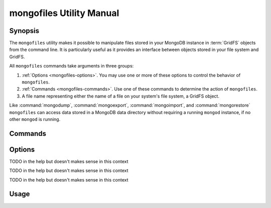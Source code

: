 =========================
mongofiles Utility Manual
=========================

.. default-domain:: mongodb

Synopsis
--------

The ``mongofiles`` utility makes it possible to manipulate files
stored in your MongoDB instance in :term:`GridFS` objects from the
command line. It is particularly useful as it provides an interface
between objects stored in your file system and GridFS.

All ``mongofiles`` commands take arguments in three groups:

1. :ref:`Options <mongofiles-options>`. You may use one or more of
   these options to control the behavior of ``mongofiles``.

2. :ref:`Commands <mongofiles-commands>`. Use one of these commands to
   determine the action of ``mongofiles``.

3. A file name representing either the name of a file on your system's
   file system, a GridFS object.

Like :command:`mongodump`, :command:`mongoexport`,
:command:`mongoimport`, and :command:`mongorestore` ``mongofiles`` can
access data stored in a MongoDB data directory without requiring a
running ``mongod`` instance, if no other ``mongod`` is running.

.. _mongofiles-commands:

Commands
--------

.. program:: mongofiles

.. option:: list <prefix>

   Lists the files in the GridFS store. The characters  specified
   after "``list``" (e.g. "``<prefix>``") optionally limit the list of
   returned items to files that begin with that string of
   characters.

.. option:: search <string>

   Lists the files in the GridFS store with names that match any
   portion of "``<string>``".

.. option:: put <filename>

   Copy the specified file from the local file system into GridFS
   storage.

   Here, ``<filename>`` refers to the name the object will have in
   GridFS, and ``mongofiles`` assumes that this reflects the name the
   file has on the local file system. If the local filename is
   different use the :command:`mongofiles --local` option.

.. option:: get <filename>

   Copy the specified file from GridFS storage to the local file
   system.

   Here, ``<filename>`` refers to the name the object will have in
   GridFS, and ``mongofiles`` assumes that this reflects the name the
   file has on the local file system. If the local filename is
   different use the :command:`mongofiles --local` option.

.. option:: delete <filename>

   Delete the specified file from GridFS storage.

.. _mongofiles-options:

Options
-------

.. program:: mongofiles

.. option:: --help

   Returns a basic help and usage text.

.. option:: --verbose, -v

   Increases the amount of internal reporting returned on the command
   line. Increase the verbosity with the ``-v`` form by including
   the option multiple times, (e.g. ``-vvvvv``.)

.. option:: --version

   Returns the version of the ``mongofiles`` utility.

.. option:: --host <hostname><:port>

   Specifies a resolvable hostname for the ``mongod`` from which you
   want to export data. By default ``mongofiles`` attempts to connect
   to a MongoDB process ruining on the localhost port number 27017.

   Optionally, specify a port number to connect a MongboDB instance
   running on a port other than 27017.

   To connect to a replica set, use the ``--host`` argument with a
   setname, followed by a slash and a comma separated list of host and
   port names. The ``mongo`` utility will, given the seed of at least
   one connected set member, connect to primary node of that set. this
   option would resemble: ::

        --host repl0 mongo0.example.net,mongo0.example.net,27018,mongo1.example.net,mongo2.example.net

   You can always connect directly to a single MongoDB instance by
   specifying the host and port number directly.

.. option:: --port <port>

   Specifies the port number, if the MongoDB instance is not running on
   the standard port. (i.e. ``27017``) You may also specify a port
   number using the :command:`mongofiles --host` command.

.. option:: --ipv6

   Enables IPv6 support to allow ``mongofiles`` to connect to the
   MongoDB instance using IPv6 connectivity. IPv6 support is disabled
   by default in the ``mongofiles`` utility.

.. option:: --username <username>, -u <username>

   Specifies a username to authenticate to the MongoDB instance, if your
   database requires authentication. Use in conjunction with the
   :option:`mongofiles --password` option to supply a password.

.. option:: --password [password]

   Specifies a password to authenticate to the MongoDB instance. Use
   in conjunction with the :option:`mongofiles --username` option to
   supply a username.

.. option:: --dbpath [path]

   Specifies the directory of the MongoDB data files. If used, the
   ``--dbpath`` option enables ``mongofiles`` to attach directly to
   local data files interact with the GridFS data without the
   ``mongod``. To run with ``--dbpath``, ``mongofiles`` needs to lock
   access to the data directory: as a result, no ``mongod`` can access
   the same path while the process runs.

.. option:: --directoryperdb

TODO in the help but doesn't makes sense in this context

.. option:: --journal

   Enables journaling for all ``mongofiles`` operations.

.. option:: --db [db], -d [db]

TODO in the help but doesn't makes sense in this context

.. option:: --collection [collection], -c [collection]

TODO in the help but doesn't makes sense in this context

.. option:: --local <filename>, -l <filename>

   Specifies the local filesystem name of a file for get and put
   operations.

   In the :command:`mongofiles put` and :command:`mongofiles get`
   commands the required ``<filename>`` modifier refers to the name
   the object will have in GridFS, and ``mongofiles`` assumes that
   this reflects the name the file has on the local file
   system unless this option is set.

.. option:: --type <MIME>, t <MIME>

   Provides the ability to specify a :term:`MIME` type describe the
   file being inserted into GridFS storage. In default operation,
   this is omitted.

   Use only with :command:`mongofiles put` operations.

.. option:: --replace, -r

   Alters the behavior of :command:`mongofiles put` to replace
   existing GridFS objects with the specified local file, rather than
   adding an additional object with the same name.

   In the default operation, files will not be overwritten by a
   :command:`mongofiles put` option.

Usage
-----

